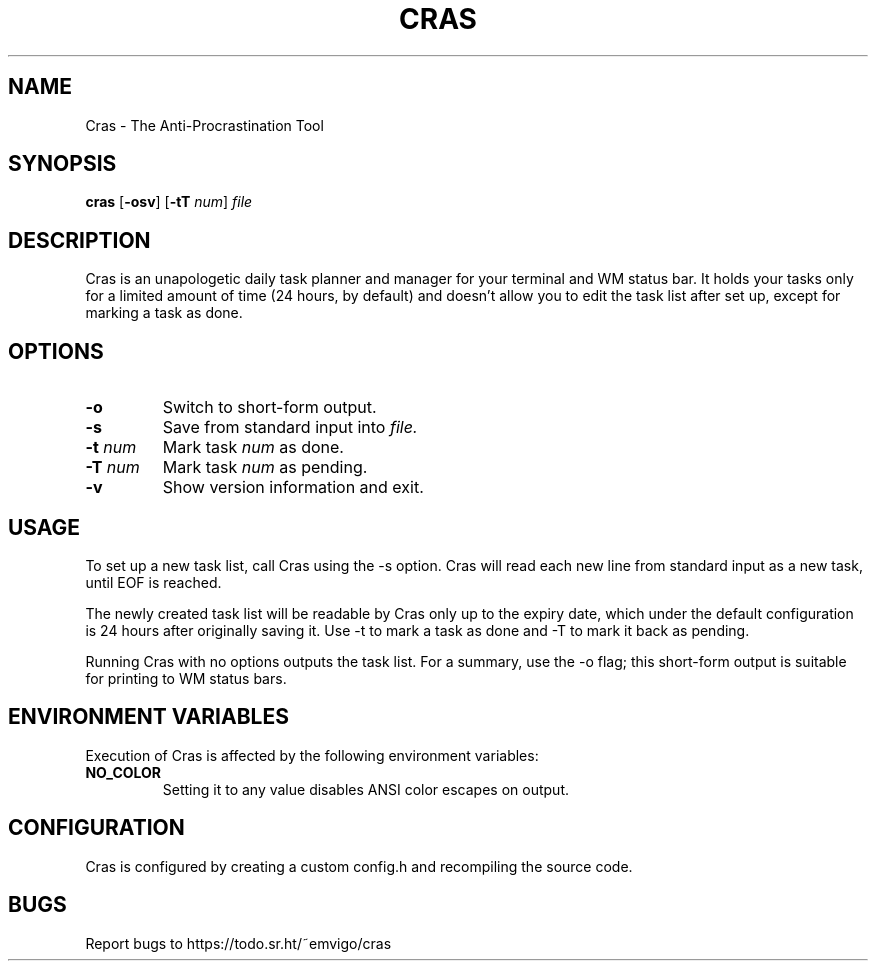 .TH CRAS 1 cras\-VERSION
.SH NAME
.PP
Cras - The Anti-Procrastination Tool
.SH SYNOPSIS
.PP
.B cras
.RB [ \-osv ]
.RB [ \-tT 
.IR num  ]
.I file
.SH DESCRIPTION
.PP
Cras is an unapologetic daily task planner and manager for your terminal and WM
status bar. It holds your tasks only for a limited amount of time (24 hours, by
default) and doesn't allow you to edit the task list after set up, except for 
marking a task as done.
.SH OPTIONS
.TP
.B \-o
Switch to short-form output.
.TP
.B \-s
Save from standard input into 
.I file.
.TP
.BI \-t " num"
Mark task 
.I num 
as done.
.TP
.BI \-T " num"
Mark task
.I num 
as pending.
.TP
.B \-v
Show version information and exit.
.SH USAGE
.PP
To set up a new task list, call Cras using the -s option. Cras will read each 
new line from standard input as a new task, until EOF is reached.
.PP
The newly created task list will be readable by Cras only up to the expiry
date, which under the default configuration is 24 hours after originally saving
it. Use -t to mark a task as done and -T to mark it back as pending.
.PP
Running Cras with no options outputs the task list. For a summary, use the -o
flag; this short-form output is suitable for printing to WM status bars.
.SH ENVIRONMENT VARIABLES
.PP
Execution of Cras is affected by the following environment variables:
.TP
.B NO_COLOR
Setting it to any value disables ANSI color escapes on output.
.SH CONFIGURATION
.PP
Cras is configured by creating a custom config.h and recompiling the source 
code.
.SH BUGS
.PP
Report bugs to https://todo.sr.ht/~emvigo/cras
